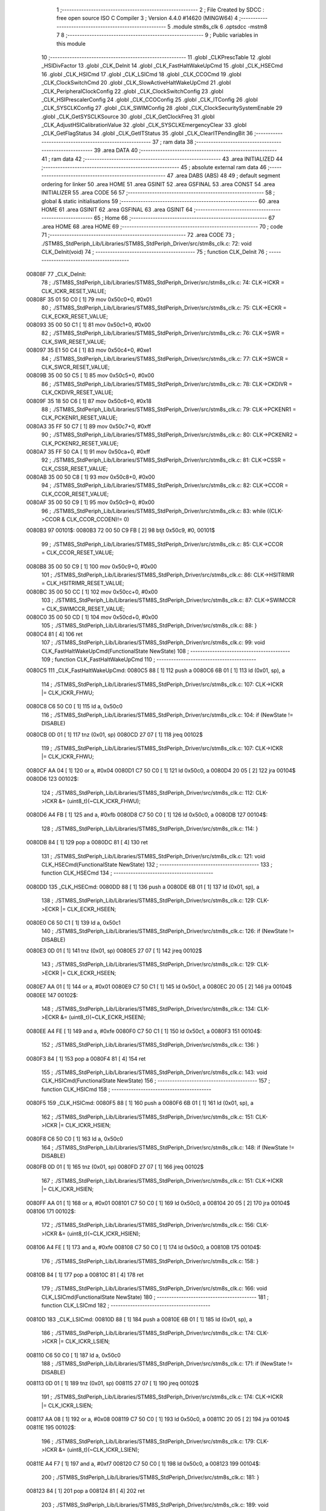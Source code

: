                                       1 ;--------------------------------------------------------
                                      2 ; File Created by SDCC : free open source ISO C Compiler 
                                      3 ; Version 4.4.0 #14620 (MINGW64)
                                      4 ;--------------------------------------------------------
                                      5 	.module stm8s_clk
                                      6 	.optsdcc -mstm8
                                      7 	
                                      8 ;--------------------------------------------------------
                                      9 ; Public variables in this module
                                     10 ;--------------------------------------------------------
                                     11 	.globl _CLKPrescTable
                                     12 	.globl _HSIDivFactor
                                     13 	.globl _CLK_DeInit
                                     14 	.globl _CLK_FastHaltWakeUpCmd
                                     15 	.globl _CLK_HSECmd
                                     16 	.globl _CLK_HSICmd
                                     17 	.globl _CLK_LSICmd
                                     18 	.globl _CLK_CCOCmd
                                     19 	.globl _CLK_ClockSwitchCmd
                                     20 	.globl _CLK_SlowActiveHaltWakeUpCmd
                                     21 	.globl _CLK_PeripheralClockConfig
                                     22 	.globl _CLK_ClockSwitchConfig
                                     23 	.globl _CLK_HSIPrescalerConfig
                                     24 	.globl _CLK_CCOConfig
                                     25 	.globl _CLK_ITConfig
                                     26 	.globl _CLK_SYSCLKConfig
                                     27 	.globl _CLK_SWIMConfig
                                     28 	.globl _CLK_ClockSecuritySystemEnable
                                     29 	.globl _CLK_GetSYSCLKSource
                                     30 	.globl _CLK_GetClockFreq
                                     31 	.globl _CLK_AdjustHSICalibrationValue
                                     32 	.globl _CLK_SYSCLKEmergencyClear
                                     33 	.globl _CLK_GetFlagStatus
                                     34 	.globl _CLK_GetITStatus
                                     35 	.globl _CLK_ClearITPendingBit
                                     36 ;--------------------------------------------------------
                                     37 ; ram data
                                     38 ;--------------------------------------------------------
                                     39 	.area DATA
                                     40 ;--------------------------------------------------------
                                     41 ; ram data
                                     42 ;--------------------------------------------------------
                                     43 	.area INITIALIZED
                                     44 ;--------------------------------------------------------
                                     45 ; absolute external ram data
                                     46 ;--------------------------------------------------------
                                     47 	.area DABS (ABS)
                                     48 
                                     49 ; default segment ordering for linker
                                     50 	.area HOME
                                     51 	.area GSINIT
                                     52 	.area GSFINAL
                                     53 	.area CONST
                                     54 	.area INITIALIZER
                                     55 	.area CODE
                                     56 
                                     57 ;--------------------------------------------------------
                                     58 ; global & static initialisations
                                     59 ;--------------------------------------------------------
                                     60 	.area HOME
                                     61 	.area GSINIT
                                     62 	.area GSFINAL
                                     63 	.area GSINIT
                                     64 ;--------------------------------------------------------
                                     65 ; Home
                                     66 ;--------------------------------------------------------
                                     67 	.area HOME
                                     68 	.area HOME
                                     69 ;--------------------------------------------------------
                                     70 ; code
                                     71 ;--------------------------------------------------------
                                     72 	.area CODE
                                     73 ;	./STM8S_StdPeriph_Lib/Libraries/STM8S_StdPeriph_Driver/src/stm8s_clk.c: 72: void CLK_DeInit(void)
                                     74 ;	-----------------------------------------
                                     75 ;	 function CLK_DeInit
                                     76 ;	-----------------------------------------
      00808F                         77 _CLK_DeInit:
                                     78 ;	./STM8S_StdPeriph_Lib/Libraries/STM8S_StdPeriph_Driver/src/stm8s_clk.c: 74: CLK->ICKR = CLK_ICKR_RESET_VALUE;
      00808F 35 01 50 C0      [ 1]   79 	mov	0x50c0+0, #0x01
                                     80 ;	./STM8S_StdPeriph_Lib/Libraries/STM8S_StdPeriph_Driver/src/stm8s_clk.c: 75: CLK->ECKR = CLK_ECKR_RESET_VALUE;
      008093 35 00 50 C1      [ 1]   81 	mov	0x50c1+0, #0x00
                                     82 ;	./STM8S_StdPeriph_Lib/Libraries/STM8S_StdPeriph_Driver/src/stm8s_clk.c: 76: CLK->SWR  = CLK_SWR_RESET_VALUE;
      008097 35 E1 50 C4      [ 1]   83 	mov	0x50c4+0, #0xe1
                                     84 ;	./STM8S_StdPeriph_Lib/Libraries/STM8S_StdPeriph_Driver/src/stm8s_clk.c: 77: CLK->SWCR = CLK_SWCR_RESET_VALUE;
      00809B 35 00 50 C5      [ 1]   85 	mov	0x50c5+0, #0x00
                                     86 ;	./STM8S_StdPeriph_Lib/Libraries/STM8S_StdPeriph_Driver/src/stm8s_clk.c: 78: CLK->CKDIVR = CLK_CKDIVR_RESET_VALUE;
      00809F 35 18 50 C6      [ 1]   87 	mov	0x50c6+0, #0x18
                                     88 ;	./STM8S_StdPeriph_Lib/Libraries/STM8S_StdPeriph_Driver/src/stm8s_clk.c: 79: CLK->PCKENR1 = CLK_PCKENR1_RESET_VALUE;
      0080A3 35 FF 50 C7      [ 1]   89 	mov	0x50c7+0, #0xff
                                     90 ;	./STM8S_StdPeriph_Lib/Libraries/STM8S_StdPeriph_Driver/src/stm8s_clk.c: 80: CLK->PCKENR2 = CLK_PCKENR2_RESET_VALUE;
      0080A7 35 FF 50 CA      [ 1]   91 	mov	0x50ca+0, #0xff
                                     92 ;	./STM8S_StdPeriph_Lib/Libraries/STM8S_StdPeriph_Driver/src/stm8s_clk.c: 81: CLK->CSSR = CLK_CSSR_RESET_VALUE;
      0080AB 35 00 50 C8      [ 1]   93 	mov	0x50c8+0, #0x00
                                     94 ;	./STM8S_StdPeriph_Lib/Libraries/STM8S_StdPeriph_Driver/src/stm8s_clk.c: 82: CLK->CCOR = CLK_CCOR_RESET_VALUE;
      0080AF 35 00 50 C9      [ 1]   95 	mov	0x50c9+0, #0x00
                                     96 ;	./STM8S_StdPeriph_Lib/Libraries/STM8S_StdPeriph_Driver/src/stm8s_clk.c: 83: while ((CLK->CCOR & CLK_CCOR_CCOEN)!= 0)
      0080B3                         97 00101$:
      0080B3 72 00 50 C9 FB   [ 2]   98 	btjt	0x50c9, #0, 00101$
                                     99 ;	./STM8S_StdPeriph_Lib/Libraries/STM8S_StdPeriph_Driver/src/stm8s_clk.c: 85: CLK->CCOR = CLK_CCOR_RESET_VALUE;
      0080B8 35 00 50 C9      [ 1]  100 	mov	0x50c9+0, #0x00
                                    101 ;	./STM8S_StdPeriph_Lib/Libraries/STM8S_StdPeriph_Driver/src/stm8s_clk.c: 86: CLK->HSITRIMR = CLK_HSITRIMR_RESET_VALUE;
      0080BC 35 00 50 CC      [ 1]  102 	mov	0x50cc+0, #0x00
                                    103 ;	./STM8S_StdPeriph_Lib/Libraries/STM8S_StdPeriph_Driver/src/stm8s_clk.c: 87: CLK->SWIMCCR = CLK_SWIMCCR_RESET_VALUE;
      0080C0 35 00 50 CD      [ 1]  104 	mov	0x50cd+0, #0x00
                                    105 ;	./STM8S_StdPeriph_Lib/Libraries/STM8S_StdPeriph_Driver/src/stm8s_clk.c: 88: }
      0080C4 81               [ 4]  106 	ret
                                    107 ;	./STM8S_StdPeriph_Lib/Libraries/STM8S_StdPeriph_Driver/src/stm8s_clk.c: 99: void CLK_FastHaltWakeUpCmd(FunctionalState NewState)
                                    108 ;	-----------------------------------------
                                    109 ;	 function CLK_FastHaltWakeUpCmd
                                    110 ;	-----------------------------------------
      0080C5                        111 _CLK_FastHaltWakeUpCmd:
      0080C5 88               [ 1]  112 	push	a
      0080C6 6B 01            [ 1]  113 	ld	(0x01, sp), a
                                    114 ;	./STM8S_StdPeriph_Lib/Libraries/STM8S_StdPeriph_Driver/src/stm8s_clk.c: 107: CLK->ICKR |= CLK_ICKR_FHWU;
      0080C8 C6 50 C0         [ 1]  115 	ld	a, 0x50c0
                                    116 ;	./STM8S_StdPeriph_Lib/Libraries/STM8S_StdPeriph_Driver/src/stm8s_clk.c: 104: if (NewState != DISABLE)
      0080CB 0D 01            [ 1]  117 	tnz	(0x01, sp)
      0080CD 27 07            [ 1]  118 	jreq	00102$
                                    119 ;	./STM8S_StdPeriph_Lib/Libraries/STM8S_StdPeriph_Driver/src/stm8s_clk.c: 107: CLK->ICKR |= CLK_ICKR_FHWU;
      0080CF AA 04            [ 1]  120 	or	a, #0x04
      0080D1 C7 50 C0         [ 1]  121 	ld	0x50c0, a
      0080D4 20 05            [ 2]  122 	jra	00104$
      0080D6                        123 00102$:
                                    124 ;	./STM8S_StdPeriph_Lib/Libraries/STM8S_StdPeriph_Driver/src/stm8s_clk.c: 112: CLK->ICKR &= (uint8_t)(~CLK_ICKR_FHWU);
      0080D6 A4 FB            [ 1]  125 	and	a, #0xfb
      0080D8 C7 50 C0         [ 1]  126 	ld	0x50c0, a
      0080DB                        127 00104$:
                                    128 ;	./STM8S_StdPeriph_Lib/Libraries/STM8S_StdPeriph_Driver/src/stm8s_clk.c: 114: }
      0080DB 84               [ 1]  129 	pop	a
      0080DC 81               [ 4]  130 	ret
                                    131 ;	./STM8S_StdPeriph_Lib/Libraries/STM8S_StdPeriph_Driver/src/stm8s_clk.c: 121: void CLK_HSECmd(FunctionalState NewState)
                                    132 ;	-----------------------------------------
                                    133 ;	 function CLK_HSECmd
                                    134 ;	-----------------------------------------
      0080DD                        135 _CLK_HSECmd:
      0080DD 88               [ 1]  136 	push	a
      0080DE 6B 01            [ 1]  137 	ld	(0x01, sp), a
                                    138 ;	./STM8S_StdPeriph_Lib/Libraries/STM8S_StdPeriph_Driver/src/stm8s_clk.c: 129: CLK->ECKR |= CLK_ECKR_HSEEN;
      0080E0 C6 50 C1         [ 1]  139 	ld	a, 0x50c1
                                    140 ;	./STM8S_StdPeriph_Lib/Libraries/STM8S_StdPeriph_Driver/src/stm8s_clk.c: 126: if (NewState != DISABLE)
      0080E3 0D 01            [ 1]  141 	tnz	(0x01, sp)
      0080E5 27 07            [ 1]  142 	jreq	00102$
                                    143 ;	./STM8S_StdPeriph_Lib/Libraries/STM8S_StdPeriph_Driver/src/stm8s_clk.c: 129: CLK->ECKR |= CLK_ECKR_HSEEN;
      0080E7 AA 01            [ 1]  144 	or	a, #0x01
      0080E9 C7 50 C1         [ 1]  145 	ld	0x50c1, a
      0080EC 20 05            [ 2]  146 	jra	00104$
      0080EE                        147 00102$:
                                    148 ;	./STM8S_StdPeriph_Lib/Libraries/STM8S_StdPeriph_Driver/src/stm8s_clk.c: 134: CLK->ECKR &= (uint8_t)(~CLK_ECKR_HSEEN);
      0080EE A4 FE            [ 1]  149 	and	a, #0xfe
      0080F0 C7 50 C1         [ 1]  150 	ld	0x50c1, a
      0080F3                        151 00104$:
                                    152 ;	./STM8S_StdPeriph_Lib/Libraries/STM8S_StdPeriph_Driver/src/stm8s_clk.c: 136: }
      0080F3 84               [ 1]  153 	pop	a
      0080F4 81               [ 4]  154 	ret
                                    155 ;	./STM8S_StdPeriph_Lib/Libraries/STM8S_StdPeriph_Driver/src/stm8s_clk.c: 143: void CLK_HSICmd(FunctionalState NewState)
                                    156 ;	-----------------------------------------
                                    157 ;	 function CLK_HSICmd
                                    158 ;	-----------------------------------------
      0080F5                        159 _CLK_HSICmd:
      0080F5 88               [ 1]  160 	push	a
      0080F6 6B 01            [ 1]  161 	ld	(0x01, sp), a
                                    162 ;	./STM8S_StdPeriph_Lib/Libraries/STM8S_StdPeriph_Driver/src/stm8s_clk.c: 151: CLK->ICKR |= CLK_ICKR_HSIEN;
      0080F8 C6 50 C0         [ 1]  163 	ld	a, 0x50c0
                                    164 ;	./STM8S_StdPeriph_Lib/Libraries/STM8S_StdPeriph_Driver/src/stm8s_clk.c: 148: if (NewState != DISABLE)
      0080FB 0D 01            [ 1]  165 	tnz	(0x01, sp)
      0080FD 27 07            [ 1]  166 	jreq	00102$
                                    167 ;	./STM8S_StdPeriph_Lib/Libraries/STM8S_StdPeriph_Driver/src/stm8s_clk.c: 151: CLK->ICKR |= CLK_ICKR_HSIEN;
      0080FF AA 01            [ 1]  168 	or	a, #0x01
      008101 C7 50 C0         [ 1]  169 	ld	0x50c0, a
      008104 20 05            [ 2]  170 	jra	00104$
      008106                        171 00102$:
                                    172 ;	./STM8S_StdPeriph_Lib/Libraries/STM8S_StdPeriph_Driver/src/stm8s_clk.c: 156: CLK->ICKR &= (uint8_t)(~CLK_ICKR_HSIEN);
      008106 A4 FE            [ 1]  173 	and	a, #0xfe
      008108 C7 50 C0         [ 1]  174 	ld	0x50c0, a
      00810B                        175 00104$:
                                    176 ;	./STM8S_StdPeriph_Lib/Libraries/STM8S_StdPeriph_Driver/src/stm8s_clk.c: 158: }
      00810B 84               [ 1]  177 	pop	a
      00810C 81               [ 4]  178 	ret
                                    179 ;	./STM8S_StdPeriph_Lib/Libraries/STM8S_StdPeriph_Driver/src/stm8s_clk.c: 166: void CLK_LSICmd(FunctionalState NewState)
                                    180 ;	-----------------------------------------
                                    181 ;	 function CLK_LSICmd
                                    182 ;	-----------------------------------------
      00810D                        183 _CLK_LSICmd:
      00810D 88               [ 1]  184 	push	a
      00810E 6B 01            [ 1]  185 	ld	(0x01, sp), a
                                    186 ;	./STM8S_StdPeriph_Lib/Libraries/STM8S_StdPeriph_Driver/src/stm8s_clk.c: 174: CLK->ICKR |= CLK_ICKR_LSIEN;
      008110 C6 50 C0         [ 1]  187 	ld	a, 0x50c0
                                    188 ;	./STM8S_StdPeriph_Lib/Libraries/STM8S_StdPeriph_Driver/src/stm8s_clk.c: 171: if (NewState != DISABLE)
      008113 0D 01            [ 1]  189 	tnz	(0x01, sp)
      008115 27 07            [ 1]  190 	jreq	00102$
                                    191 ;	./STM8S_StdPeriph_Lib/Libraries/STM8S_StdPeriph_Driver/src/stm8s_clk.c: 174: CLK->ICKR |= CLK_ICKR_LSIEN;
      008117 AA 08            [ 1]  192 	or	a, #0x08
      008119 C7 50 C0         [ 1]  193 	ld	0x50c0, a
      00811C 20 05            [ 2]  194 	jra	00104$
      00811E                        195 00102$:
                                    196 ;	./STM8S_StdPeriph_Lib/Libraries/STM8S_StdPeriph_Driver/src/stm8s_clk.c: 179: CLK->ICKR &= (uint8_t)(~CLK_ICKR_LSIEN);
      00811E A4 F7            [ 1]  197 	and	a, #0xf7
      008120 C7 50 C0         [ 1]  198 	ld	0x50c0, a
      008123                        199 00104$:
                                    200 ;	./STM8S_StdPeriph_Lib/Libraries/STM8S_StdPeriph_Driver/src/stm8s_clk.c: 181: }
      008123 84               [ 1]  201 	pop	a
      008124 81               [ 4]  202 	ret
                                    203 ;	./STM8S_StdPeriph_Lib/Libraries/STM8S_StdPeriph_Driver/src/stm8s_clk.c: 189: void CLK_CCOCmd(FunctionalState NewState)
                                    204 ;	-----------------------------------------
                                    205 ;	 function CLK_CCOCmd
                                    206 ;	-----------------------------------------
      008125                        207 _CLK_CCOCmd:
      008125 88               [ 1]  208 	push	a
      008126 6B 01            [ 1]  209 	ld	(0x01, sp), a
                                    210 ;	./STM8S_StdPeriph_Lib/Libraries/STM8S_StdPeriph_Driver/src/stm8s_clk.c: 197: CLK->CCOR |= CLK_CCOR_CCOEN;
      008128 C6 50 C9         [ 1]  211 	ld	a, 0x50c9
                                    212 ;	./STM8S_StdPeriph_Lib/Libraries/STM8S_StdPeriph_Driver/src/stm8s_clk.c: 194: if (NewState != DISABLE)
      00812B 0D 01            [ 1]  213 	tnz	(0x01, sp)
      00812D 27 07            [ 1]  214 	jreq	00102$
                                    215 ;	./STM8S_StdPeriph_Lib/Libraries/STM8S_StdPeriph_Driver/src/stm8s_clk.c: 197: CLK->CCOR |= CLK_CCOR_CCOEN;
      00812F AA 01            [ 1]  216 	or	a, #0x01
      008131 C7 50 C9         [ 1]  217 	ld	0x50c9, a
      008134 20 05            [ 2]  218 	jra	00104$
      008136                        219 00102$:
                                    220 ;	./STM8S_StdPeriph_Lib/Libraries/STM8S_StdPeriph_Driver/src/stm8s_clk.c: 202: CLK->CCOR &= (uint8_t)(~CLK_CCOR_CCOEN);
      008136 A4 FE            [ 1]  221 	and	a, #0xfe
      008138 C7 50 C9         [ 1]  222 	ld	0x50c9, a
      00813B                        223 00104$:
                                    224 ;	./STM8S_StdPeriph_Lib/Libraries/STM8S_StdPeriph_Driver/src/stm8s_clk.c: 204: }
      00813B 84               [ 1]  225 	pop	a
      00813C 81               [ 4]  226 	ret
                                    227 ;	./STM8S_StdPeriph_Lib/Libraries/STM8S_StdPeriph_Driver/src/stm8s_clk.c: 213: void CLK_ClockSwitchCmd(FunctionalState NewState)
                                    228 ;	-----------------------------------------
                                    229 ;	 function CLK_ClockSwitchCmd
                                    230 ;	-----------------------------------------
      00813D                        231 _CLK_ClockSwitchCmd:
      00813D 88               [ 1]  232 	push	a
      00813E 6B 01            [ 1]  233 	ld	(0x01, sp), a
                                    234 ;	./STM8S_StdPeriph_Lib/Libraries/STM8S_StdPeriph_Driver/src/stm8s_clk.c: 221: CLK->SWCR |= CLK_SWCR_SWEN;
      008140 C6 50 C5         [ 1]  235 	ld	a, 0x50c5
                                    236 ;	./STM8S_StdPeriph_Lib/Libraries/STM8S_StdPeriph_Driver/src/stm8s_clk.c: 218: if (NewState != DISABLE )
      008143 0D 01            [ 1]  237 	tnz	(0x01, sp)
      008145 27 07            [ 1]  238 	jreq	00102$
                                    239 ;	./STM8S_StdPeriph_Lib/Libraries/STM8S_StdPeriph_Driver/src/stm8s_clk.c: 221: CLK->SWCR |= CLK_SWCR_SWEN;
      008147 AA 02            [ 1]  240 	or	a, #0x02
      008149 C7 50 C5         [ 1]  241 	ld	0x50c5, a
      00814C 20 05            [ 2]  242 	jra	00104$
      00814E                        243 00102$:
                                    244 ;	./STM8S_StdPeriph_Lib/Libraries/STM8S_StdPeriph_Driver/src/stm8s_clk.c: 226: CLK->SWCR &= (uint8_t)(~CLK_SWCR_SWEN);
      00814E A4 FD            [ 1]  245 	and	a, #0xfd
      008150 C7 50 C5         [ 1]  246 	ld	0x50c5, a
      008153                        247 00104$:
                                    248 ;	./STM8S_StdPeriph_Lib/Libraries/STM8S_StdPeriph_Driver/src/stm8s_clk.c: 228: }
      008153 84               [ 1]  249 	pop	a
      008154 81               [ 4]  250 	ret
                                    251 ;	./STM8S_StdPeriph_Lib/Libraries/STM8S_StdPeriph_Driver/src/stm8s_clk.c: 238: void CLK_SlowActiveHaltWakeUpCmd(FunctionalState NewState)
                                    252 ;	-----------------------------------------
                                    253 ;	 function CLK_SlowActiveHaltWakeUpCmd
                                    254 ;	-----------------------------------------
      008155                        255 _CLK_SlowActiveHaltWakeUpCmd:
      008155 88               [ 1]  256 	push	a
      008156 6B 01            [ 1]  257 	ld	(0x01, sp), a
                                    258 ;	./STM8S_StdPeriph_Lib/Libraries/STM8S_StdPeriph_Driver/src/stm8s_clk.c: 246: CLK->ICKR |= CLK_ICKR_SWUAH;
      008158 C6 50 C0         [ 1]  259 	ld	a, 0x50c0
                                    260 ;	./STM8S_StdPeriph_Lib/Libraries/STM8S_StdPeriph_Driver/src/stm8s_clk.c: 243: if (NewState != DISABLE)
      00815B 0D 01            [ 1]  261 	tnz	(0x01, sp)
      00815D 27 07            [ 1]  262 	jreq	00102$
                                    263 ;	./STM8S_StdPeriph_Lib/Libraries/STM8S_StdPeriph_Driver/src/stm8s_clk.c: 246: CLK->ICKR |= CLK_ICKR_SWUAH;
      00815F AA 20            [ 1]  264 	or	a, #0x20
      008161 C7 50 C0         [ 1]  265 	ld	0x50c0, a
      008164 20 05            [ 2]  266 	jra	00104$
      008166                        267 00102$:
                                    268 ;	./STM8S_StdPeriph_Lib/Libraries/STM8S_StdPeriph_Driver/src/stm8s_clk.c: 251: CLK->ICKR &= (uint8_t)(~CLK_ICKR_SWUAH);
      008166 A4 DF            [ 1]  269 	and	a, #0xdf
      008168 C7 50 C0         [ 1]  270 	ld	0x50c0, a
      00816B                        271 00104$:
                                    272 ;	./STM8S_StdPeriph_Lib/Libraries/STM8S_StdPeriph_Driver/src/stm8s_clk.c: 253: }
      00816B 84               [ 1]  273 	pop	a
      00816C 81               [ 4]  274 	ret
                                    275 ;	./STM8S_StdPeriph_Lib/Libraries/STM8S_StdPeriph_Driver/src/stm8s_clk.c: 263: void CLK_PeripheralClockConfig(CLK_Peripheral_TypeDef CLK_Peripheral, FunctionalState NewState)
                                    276 ;	-----------------------------------------
                                    277 ;	 function CLK_PeripheralClockConfig
                                    278 ;	-----------------------------------------
      00816D                        279 _CLK_PeripheralClockConfig:
      00816D 89               [ 2]  280 	pushw	x
                                    281 ;	./STM8S_StdPeriph_Lib/Libraries/STM8S_StdPeriph_Driver/src/stm8s_clk.c: 274: CLK->PCKENR1 |= (uint8_t)((uint8_t)1 << ((uint8_t)CLK_Peripheral & (uint8_t)0x0F));
      00816E 97               [ 1]  282 	ld	xl, a
      00816F A4 0F            [ 1]  283 	and	a, #0x0f
      008171 88               [ 1]  284 	push	a
      008172 A6 01            [ 1]  285 	ld	a, #0x01
      008174 6B 02            [ 1]  286 	ld	(0x02, sp), a
      008176 84               [ 1]  287 	pop	a
      008177 4D               [ 1]  288 	tnz	a
      008178 27 05            [ 1]  289 	jreq	00134$
      00817A                        290 00133$:
      00817A 08 01            [ 1]  291 	sll	(0x01, sp)
      00817C 4A               [ 1]  292 	dec	a
      00817D 26 FB            [ 1]  293 	jrne	00133$
      00817F                        294 00134$:
                                    295 ;	./STM8S_StdPeriph_Lib/Libraries/STM8S_StdPeriph_Driver/src/stm8s_clk.c: 279: CLK->PCKENR1 &= (uint8_t)(~(uint8_t)(((uint8_t)1 << ((uint8_t)CLK_Peripheral & (uint8_t)0x0F))));
      00817F 7B 01            [ 1]  296 	ld	a, (0x01, sp)
      008181 43               [ 1]  297 	cpl	a
      008182 6B 02            [ 1]  298 	ld	(0x02, sp), a
                                    299 ;	./STM8S_StdPeriph_Lib/Libraries/STM8S_StdPeriph_Driver/src/stm8s_clk.c: 269: if (((uint8_t)CLK_Peripheral & (uint8_t)0x10) == 0x00)
      008184 9F               [ 1]  300 	ld	a, xl
      008185 A5 10            [ 1]  301 	bcp	a, #0x10
      008187 26 15            [ 1]  302 	jrne	00108$
                                    303 ;	./STM8S_StdPeriph_Lib/Libraries/STM8S_StdPeriph_Driver/src/stm8s_clk.c: 274: CLK->PCKENR1 |= (uint8_t)((uint8_t)1 << ((uint8_t)CLK_Peripheral & (uint8_t)0x0F));
      008189 C6 50 C7         [ 1]  304 	ld	a, 0x50c7
                                    305 ;	./STM8S_StdPeriph_Lib/Libraries/STM8S_StdPeriph_Driver/src/stm8s_clk.c: 271: if (NewState != DISABLE)
      00818C 0D 05            [ 1]  306 	tnz	(0x05, sp)
      00818E 27 07            [ 1]  307 	jreq	00102$
                                    308 ;	./STM8S_StdPeriph_Lib/Libraries/STM8S_StdPeriph_Driver/src/stm8s_clk.c: 274: CLK->PCKENR1 |= (uint8_t)((uint8_t)1 << ((uint8_t)CLK_Peripheral & (uint8_t)0x0F));
      008190 1A 01            [ 1]  309 	or	a, (0x01, sp)
      008192 C7 50 C7         [ 1]  310 	ld	0x50c7, a
      008195 20 1A            [ 2]  311 	jra	00110$
      008197                        312 00102$:
                                    313 ;	./STM8S_StdPeriph_Lib/Libraries/STM8S_StdPeriph_Driver/src/stm8s_clk.c: 279: CLK->PCKENR1 &= (uint8_t)(~(uint8_t)(((uint8_t)1 << ((uint8_t)CLK_Peripheral & (uint8_t)0x0F))));
      008197 14 02            [ 1]  314 	and	a, (0x02, sp)
      008199 C7 50 C7         [ 1]  315 	ld	0x50c7, a
      00819C 20 13            [ 2]  316 	jra	00110$
      00819E                        317 00108$:
                                    318 ;	./STM8S_StdPeriph_Lib/Libraries/STM8S_StdPeriph_Driver/src/stm8s_clk.c: 287: CLK->PCKENR2 |= (uint8_t)((uint8_t)1 << ((uint8_t)CLK_Peripheral & (uint8_t)0x0F));
      00819E C6 50 CA         [ 1]  319 	ld	a, 0x50ca
                                    320 ;	./STM8S_StdPeriph_Lib/Libraries/STM8S_StdPeriph_Driver/src/stm8s_clk.c: 284: if (NewState != DISABLE)
      0081A1 0D 05            [ 1]  321 	tnz	(0x05, sp)
      0081A3 27 07            [ 1]  322 	jreq	00105$
                                    323 ;	./STM8S_StdPeriph_Lib/Libraries/STM8S_StdPeriph_Driver/src/stm8s_clk.c: 287: CLK->PCKENR2 |= (uint8_t)((uint8_t)1 << ((uint8_t)CLK_Peripheral & (uint8_t)0x0F));
      0081A5 1A 01            [ 1]  324 	or	a, (0x01, sp)
      0081A7 C7 50 CA         [ 1]  325 	ld	0x50ca, a
      0081AA 20 05            [ 2]  326 	jra	00110$
      0081AC                        327 00105$:
                                    328 ;	./STM8S_StdPeriph_Lib/Libraries/STM8S_StdPeriph_Driver/src/stm8s_clk.c: 292: CLK->PCKENR2 &= (uint8_t)(~(uint8_t)(((uint8_t)1 << ((uint8_t)CLK_Peripheral & (uint8_t)0x0F))));
      0081AC 14 02            [ 1]  329 	and	a, (0x02, sp)
      0081AE C7 50 CA         [ 1]  330 	ld	0x50ca, a
      0081B1                        331 00110$:
                                    332 ;	./STM8S_StdPeriph_Lib/Libraries/STM8S_StdPeriph_Driver/src/stm8s_clk.c: 295: }
      0081B1 85               [ 2]  333 	popw	x
      0081B2 85               [ 2]  334 	popw	x
      0081B3 84               [ 1]  335 	pop	a
      0081B4 FC               [ 2]  336 	jp	(x)
                                    337 ;	./STM8S_StdPeriph_Lib/Libraries/STM8S_StdPeriph_Driver/src/stm8s_clk.c: 309: ErrorStatus CLK_ClockSwitchConfig(CLK_SwitchMode_TypeDef CLK_SwitchMode, CLK_Source_TypeDef CLK_NewClock, FunctionalState ITState, CLK_CurrentClockState_TypeDef CLK_CurrentClockState)
                                    338 ;	-----------------------------------------
                                    339 ;	 function CLK_ClockSwitchConfig
                                    340 ;	-----------------------------------------
      0081B5                        341 _CLK_ClockSwitchConfig:
      0081B5 88               [ 1]  342 	push	a
      0081B6 6B 01            [ 1]  343 	ld	(0x01, sp), a
                                    344 ;	./STM8S_StdPeriph_Lib/Libraries/STM8S_StdPeriph_Driver/src/stm8s_clk.c: 322: clock_master = (CLK_Source_TypeDef)CLK->CMSR;
      0081B8 C6 50 C3         [ 1]  345 	ld	a, 0x50c3
      0081BB 90 97            [ 1]  346 	ld	yl, a
                                    347 ;	./STM8S_StdPeriph_Lib/Libraries/STM8S_StdPeriph_Driver/src/stm8s_clk.c: 328: CLK->SWCR |= CLK_SWCR_SWEN;
      0081BD C6 50 C5         [ 1]  348 	ld	a, 0x50c5
                                    349 ;	./STM8S_StdPeriph_Lib/Libraries/STM8S_StdPeriph_Driver/src/stm8s_clk.c: 325: if (CLK_SwitchMode == CLK_SWITCHMODE_AUTO)
      0081C0 0D 01            [ 1]  350 	tnz	(0x01, sp)
      0081C2 27 36            [ 1]  351 	jreq	00122$
                                    352 ;	./STM8S_StdPeriph_Lib/Libraries/STM8S_StdPeriph_Driver/src/stm8s_clk.c: 328: CLK->SWCR |= CLK_SWCR_SWEN;
      0081C4 AA 02            [ 1]  353 	or	a, #0x02
      0081C6 C7 50 C5         [ 1]  354 	ld	0x50c5, a
      0081C9 C6 50 C5         [ 1]  355 	ld	a, 0x50c5
                                    356 ;	./STM8S_StdPeriph_Lib/Libraries/STM8S_StdPeriph_Driver/src/stm8s_clk.c: 331: if (ITState != DISABLE)
      0081CC 0D 05            [ 1]  357 	tnz	(0x05, sp)
      0081CE 27 07            [ 1]  358 	jreq	00102$
                                    359 ;	./STM8S_StdPeriph_Lib/Libraries/STM8S_StdPeriph_Driver/src/stm8s_clk.c: 333: CLK->SWCR |= CLK_SWCR_SWIEN;
      0081D0 AA 04            [ 1]  360 	or	a, #0x04
      0081D2 C7 50 C5         [ 1]  361 	ld	0x50c5, a
      0081D5 20 05            [ 2]  362 	jra	00103$
      0081D7                        363 00102$:
                                    364 ;	./STM8S_StdPeriph_Lib/Libraries/STM8S_StdPeriph_Driver/src/stm8s_clk.c: 337: CLK->SWCR &= (uint8_t)(~CLK_SWCR_SWIEN);
      0081D7 A4 FB            [ 1]  365 	and	a, #0xfb
      0081D9 C7 50 C5         [ 1]  366 	ld	0x50c5, a
      0081DC                        367 00103$:
                                    368 ;	./STM8S_StdPeriph_Lib/Libraries/STM8S_StdPeriph_Driver/src/stm8s_clk.c: 341: CLK->SWR = (uint8_t)CLK_NewClock;
      0081DC AE 50 C4         [ 2]  369 	ldw	x, #0x50c4
      0081DF 7B 04            [ 1]  370 	ld	a, (0x04, sp)
      0081E1 F7               [ 1]  371 	ld	(x), a
                                    372 ;	./STM8S_StdPeriph_Lib/Libraries/STM8S_StdPeriph_Driver/src/stm8s_clk.c: 344: while((((CLK->SWCR & CLK_SWCR_SWBSY) != 0 )&& (DownCounter != 0)))
      0081E2 5F               [ 1]  373 	clrw	x
      0081E3 5A               [ 2]  374 	decw	x
      0081E4                        375 00105$:
      0081E4 72 01 50 C5 06   [ 2]  376 	btjf	0x50c5, #0, 00157$
      0081E9 5D               [ 2]  377 	tnzw	x
      0081EA 27 03            [ 1]  378 	jreq	00157$
                                    379 ;	./STM8S_StdPeriph_Lib/Libraries/STM8S_StdPeriph_Driver/src/stm8s_clk.c: 346: DownCounter--;
      0081EC 5A               [ 2]  380 	decw	x
      0081ED 20 F5            [ 2]  381 	jra	00105$
      0081EF                        382 00157$:
                                    383 ;	./STM8S_StdPeriph_Lib/Libraries/STM8S_StdPeriph_Driver/src/stm8s_clk.c: 349: if(DownCounter != 0)
      0081EF 5D               [ 2]  384 	tnzw	x
      0081F0 27 05            [ 1]  385 	jreq	00109$
                                    386 ;	./STM8S_StdPeriph_Lib/Libraries/STM8S_StdPeriph_Driver/src/stm8s_clk.c: 351: Swif = SUCCESS;
      0081F2 A6 01            [ 1]  387 	ld	a, #0x01
      0081F4 97               [ 1]  388 	ld	xl, a
      0081F5 20 32            [ 2]  389 	jra	00123$
      0081F7                        390 00109$:
                                    391 ;	./STM8S_StdPeriph_Lib/Libraries/STM8S_StdPeriph_Driver/src/stm8s_clk.c: 355: Swif = ERROR;
      0081F7 5F               [ 1]  392 	clrw	x
      0081F8 20 2F            [ 2]  393 	jra	00123$
      0081FA                        394 00122$:
                                    395 ;	./STM8S_StdPeriph_Lib/Libraries/STM8S_StdPeriph_Driver/src/stm8s_clk.c: 361: if (ITState != DISABLE)
      0081FA 0D 05            [ 1]  396 	tnz	(0x05, sp)
      0081FC 27 07            [ 1]  397 	jreq	00112$
                                    398 ;	./STM8S_StdPeriph_Lib/Libraries/STM8S_StdPeriph_Driver/src/stm8s_clk.c: 363: CLK->SWCR |= CLK_SWCR_SWIEN;
      0081FE AA 04            [ 1]  399 	or	a, #0x04
      008200 C7 50 C5         [ 1]  400 	ld	0x50c5, a
      008203 20 05            [ 2]  401 	jra	00113$
      008205                        402 00112$:
                                    403 ;	./STM8S_StdPeriph_Lib/Libraries/STM8S_StdPeriph_Driver/src/stm8s_clk.c: 367: CLK->SWCR &= (uint8_t)(~CLK_SWCR_SWIEN);
      008205 A4 FB            [ 1]  404 	and	a, #0xfb
      008207 C7 50 C5         [ 1]  405 	ld	0x50c5, a
      00820A                        406 00113$:
                                    407 ;	./STM8S_StdPeriph_Lib/Libraries/STM8S_StdPeriph_Driver/src/stm8s_clk.c: 371: CLK->SWR = (uint8_t)CLK_NewClock;
      00820A AE 50 C4         [ 2]  408 	ldw	x, #0x50c4
      00820D 7B 04            [ 1]  409 	ld	a, (0x04, sp)
      00820F F7               [ 1]  410 	ld	(x), a
                                    411 ;	./STM8S_StdPeriph_Lib/Libraries/STM8S_StdPeriph_Driver/src/stm8s_clk.c: 374: while((((CLK->SWCR & CLK_SWCR_SWIF) != 0 ) && (DownCounter != 0)))
      008210 5F               [ 1]  412 	clrw	x
      008211 5A               [ 2]  413 	decw	x
      008212                        414 00115$:
      008212 72 07 50 C5 06   [ 2]  415 	btjf	0x50c5, #3, 00158$
      008217 5D               [ 2]  416 	tnzw	x
      008218 27 03            [ 1]  417 	jreq	00158$
                                    418 ;	./STM8S_StdPeriph_Lib/Libraries/STM8S_StdPeriph_Driver/src/stm8s_clk.c: 376: DownCounter--;
      00821A 5A               [ 2]  419 	decw	x
      00821B 20 F5            [ 2]  420 	jra	00115$
      00821D                        421 00158$:
                                    422 ;	./STM8S_StdPeriph_Lib/Libraries/STM8S_StdPeriph_Driver/src/stm8s_clk.c: 379: if(DownCounter != 0)
      00821D 5D               [ 2]  423 	tnzw	x
      00821E 27 08            [ 1]  424 	jreq	00119$
                                    425 ;	./STM8S_StdPeriph_Lib/Libraries/STM8S_StdPeriph_Driver/src/stm8s_clk.c: 382: CLK->SWCR |= CLK_SWCR_SWEN;
      008220 72 12 50 C5      [ 1]  426 	bset	0x50c5, #1
                                    427 ;	./STM8S_StdPeriph_Lib/Libraries/STM8S_StdPeriph_Driver/src/stm8s_clk.c: 383: Swif = SUCCESS;
      008224 A6 01            [ 1]  428 	ld	a, #0x01
      008226 97               [ 1]  429 	ld	xl, a
                                    430 ;	./STM8S_StdPeriph_Lib/Libraries/STM8S_StdPeriph_Driver/src/stm8s_clk.c: 387: Swif = ERROR;
      008227 21                     431 	.byte 0x21
      008228                        432 00119$:
      008228 5F               [ 1]  433 	clrw	x
      008229                        434 00123$:
                                    435 ;	./STM8S_StdPeriph_Lib/Libraries/STM8S_StdPeriph_Driver/src/stm8s_clk.c: 390: if(Swif != ERROR)
      008229 9F               [ 1]  436 	ld	a, xl
      00822A 4D               [ 1]  437 	tnz	a
      00822B 27 2E            [ 1]  438 	jreq	00136$
                                    439 ;	./STM8S_StdPeriph_Lib/Libraries/STM8S_StdPeriph_Driver/src/stm8s_clk.c: 393: if((CLK_CurrentClockState == CLK_CURRENTCLOCKSTATE_DISABLE) && ( clock_master == CLK_SOURCE_HSI))
      00822D 0D 06            [ 1]  440 	tnz	(0x06, sp)
      00822F 26 0C            [ 1]  441 	jrne	00132$
      008231 90 9F            [ 1]  442 	ld	a, yl
      008233 A1 E1            [ 1]  443 	cp	a, #0xe1
      008235 26 06            [ 1]  444 	jrne	00132$
                                    445 ;	./STM8S_StdPeriph_Lib/Libraries/STM8S_StdPeriph_Driver/src/stm8s_clk.c: 395: CLK->ICKR &= (uint8_t)(~CLK_ICKR_HSIEN);
      008237 72 11 50 C0      [ 1]  446 	bres	0x50c0, #0
      00823B 20 1E            [ 2]  447 	jra	00136$
      00823D                        448 00132$:
                                    449 ;	./STM8S_StdPeriph_Lib/Libraries/STM8S_StdPeriph_Driver/src/stm8s_clk.c: 397: else if((CLK_CurrentClockState == CLK_CURRENTCLOCKSTATE_DISABLE) && ( clock_master == CLK_SOURCE_LSI))
      00823D 0D 06            [ 1]  450 	tnz	(0x06, sp)
      00823F 26 0C            [ 1]  451 	jrne	00128$
      008241 90 9F            [ 1]  452 	ld	a, yl
      008243 A1 D2            [ 1]  453 	cp	a, #0xd2
      008245 26 06            [ 1]  454 	jrne	00128$
                                    455 ;	./STM8S_StdPeriph_Lib/Libraries/STM8S_StdPeriph_Driver/src/stm8s_clk.c: 399: CLK->ICKR &= (uint8_t)(~CLK_ICKR_LSIEN);
      008247 72 17 50 C0      [ 1]  456 	bres	0x50c0, #3
      00824B 20 0E            [ 2]  457 	jra	00136$
      00824D                        458 00128$:
                                    459 ;	./STM8S_StdPeriph_Lib/Libraries/STM8S_StdPeriph_Driver/src/stm8s_clk.c: 401: else if ((CLK_CurrentClockState == CLK_CURRENTCLOCKSTATE_DISABLE) && ( clock_master == CLK_SOURCE_HSE))
      00824D 0D 06            [ 1]  460 	tnz	(0x06, sp)
      00824F 26 0A            [ 1]  461 	jrne	00136$
      008251 90 9F            [ 1]  462 	ld	a, yl
      008253 A1 B4            [ 1]  463 	cp	a, #0xb4
      008255 26 04            [ 1]  464 	jrne	00136$
                                    465 ;	./STM8S_StdPeriph_Lib/Libraries/STM8S_StdPeriph_Driver/src/stm8s_clk.c: 403: CLK->ECKR &= (uint8_t)(~CLK_ECKR_HSEEN);
      008257 72 11 50 C1      [ 1]  466 	bres	0x50c1, #0
      00825B                        467 00136$:
                                    468 ;	./STM8S_StdPeriph_Lib/Libraries/STM8S_StdPeriph_Driver/src/stm8s_clk.c: 406: return(Swif);
      00825B 9F               [ 1]  469 	ld	a, xl
                                    470 ;	./STM8S_StdPeriph_Lib/Libraries/STM8S_StdPeriph_Driver/src/stm8s_clk.c: 407: }
      00825C 1E 02            [ 2]  471 	ldw	x, (2, sp)
      00825E 5B 06            [ 2]  472 	addw	sp, #6
      008260 FC               [ 2]  473 	jp	(x)
                                    474 ;	./STM8S_StdPeriph_Lib/Libraries/STM8S_StdPeriph_Driver/src/stm8s_clk.c: 415: void CLK_HSIPrescalerConfig(CLK_Prescaler_TypeDef HSIPrescaler)
                                    475 ;	-----------------------------------------
                                    476 ;	 function CLK_HSIPrescalerConfig
                                    477 ;	-----------------------------------------
      008261                        478 _CLK_HSIPrescalerConfig:
      008261 88               [ 1]  479 	push	a
      008262 6B 01            [ 1]  480 	ld	(0x01, sp), a
                                    481 ;	./STM8S_StdPeriph_Lib/Libraries/STM8S_StdPeriph_Driver/src/stm8s_clk.c: 421: CLK->CKDIVR &= (uint8_t)(~CLK_CKDIVR_HSIDIV);
      008264 C6 50 C6         [ 1]  482 	ld	a, 0x50c6
      008267 A4 E7            [ 1]  483 	and	a, #0xe7
      008269 C7 50 C6         [ 1]  484 	ld	0x50c6, a
                                    485 ;	./STM8S_StdPeriph_Lib/Libraries/STM8S_StdPeriph_Driver/src/stm8s_clk.c: 424: CLK->CKDIVR |= (uint8_t)HSIPrescaler;
      00826C C6 50 C6         [ 1]  486 	ld	a, 0x50c6
      00826F 1A 01            [ 1]  487 	or	a, (0x01, sp)
      008271 C7 50 C6         [ 1]  488 	ld	0x50c6, a
                                    489 ;	./STM8S_StdPeriph_Lib/Libraries/STM8S_StdPeriph_Driver/src/stm8s_clk.c: 425: }
      008274 84               [ 1]  490 	pop	a
      008275 81               [ 4]  491 	ret
                                    492 ;	./STM8S_StdPeriph_Lib/Libraries/STM8S_StdPeriph_Driver/src/stm8s_clk.c: 436: void CLK_CCOConfig(CLK_Output_TypeDef CLK_CCO)
                                    493 ;	-----------------------------------------
                                    494 ;	 function CLK_CCOConfig
                                    495 ;	-----------------------------------------
      008276                        496 _CLK_CCOConfig:
      008276 88               [ 1]  497 	push	a
      008277 6B 01            [ 1]  498 	ld	(0x01, sp), a
                                    499 ;	./STM8S_StdPeriph_Lib/Libraries/STM8S_StdPeriph_Driver/src/stm8s_clk.c: 442: CLK->CCOR &= (uint8_t)(~CLK_CCOR_CCOSEL);
      008279 C6 50 C9         [ 1]  500 	ld	a, 0x50c9
      00827C A4 E1            [ 1]  501 	and	a, #0xe1
      00827E C7 50 C9         [ 1]  502 	ld	0x50c9, a
                                    503 ;	./STM8S_StdPeriph_Lib/Libraries/STM8S_StdPeriph_Driver/src/stm8s_clk.c: 445: CLK->CCOR |= (uint8_t)CLK_CCO;
      008281 C6 50 C9         [ 1]  504 	ld	a, 0x50c9
      008284 1A 01            [ 1]  505 	or	a, (0x01, sp)
      008286 C7 50 C9         [ 1]  506 	ld	0x50c9, a
                                    507 ;	./STM8S_StdPeriph_Lib/Libraries/STM8S_StdPeriph_Driver/src/stm8s_clk.c: 448: CLK->CCOR |= CLK_CCOR_CCOEN;
      008289 72 10 50 C9      [ 1]  508 	bset	0x50c9, #0
                                    509 ;	./STM8S_StdPeriph_Lib/Libraries/STM8S_StdPeriph_Driver/src/stm8s_clk.c: 449: }
      00828D 84               [ 1]  510 	pop	a
      00828E 81               [ 4]  511 	ret
                                    512 ;	./STM8S_StdPeriph_Lib/Libraries/STM8S_StdPeriph_Driver/src/stm8s_clk.c: 459: void CLK_ITConfig(CLK_IT_TypeDef CLK_IT, FunctionalState NewState)
                                    513 ;	-----------------------------------------
                                    514 ;	 function CLK_ITConfig
                                    515 ;	-----------------------------------------
      00828F                        516 _CLK_ITConfig:
      00828F 88               [ 1]  517 	push	a
                                    518 ;	./STM8S_StdPeriph_Lib/Libraries/STM8S_StdPeriph_Driver/src/stm8s_clk.c: 467: switch (CLK_IT)
      008290 A1 0C            [ 1]  519 	cp	a, #0x0c
      008292 26 07            [ 1]  520 	jrne	00150$
      008294 88               [ 1]  521 	push	a
      008295 A6 01            [ 1]  522 	ld	a, #0x01
      008297 6B 02            [ 1]  523 	ld	(0x02, sp), a
      008299 84               [ 1]  524 	pop	a
      00829A C5                     525 	.byte 0xc5
      00829B                        526 00150$:
      00829B 0F 01            [ 1]  527 	clr	(0x01, sp)
      00829D                        528 00151$:
      00829D A0 1C            [ 1]  529 	sub	a, #0x1c
      00829F 26 02            [ 1]  530 	jrne	00153$
      0082A1 4C               [ 1]  531 	inc	a
      0082A2 21                     532 	.byte 0x21
      0082A3                        533 00153$:
      0082A3 4F               [ 1]  534 	clr	a
      0082A4                        535 00154$:
                                    536 ;	./STM8S_StdPeriph_Lib/Libraries/STM8S_StdPeriph_Driver/src/stm8s_clk.c: 465: if (NewState != DISABLE)
      0082A4 0D 04            [ 1]  537 	tnz	(0x04, sp)
      0082A6 27 1B            [ 1]  538 	jreq	00110$
                                    539 ;	./STM8S_StdPeriph_Lib/Libraries/STM8S_StdPeriph_Driver/src/stm8s_clk.c: 467: switch (CLK_IT)
      0082A8 0D 01            [ 1]  540 	tnz	(0x01, sp)
      0082AA 26 0D            [ 1]  541 	jrne	00102$
      0082AC 4D               [ 1]  542 	tnz	a
      0082AD 27 2D            [ 1]  543 	jreq	00112$
                                    544 ;	./STM8S_StdPeriph_Lib/Libraries/STM8S_StdPeriph_Driver/src/stm8s_clk.c: 470: CLK->SWCR |= CLK_SWCR_SWIEN;
      0082AF C6 50 C5         [ 1]  545 	ld	a, 0x50c5
      0082B2 AA 04            [ 1]  546 	or	a, #0x04
      0082B4 C7 50 C5         [ 1]  547 	ld	0x50c5, a
                                    548 ;	./STM8S_StdPeriph_Lib/Libraries/STM8S_StdPeriph_Driver/src/stm8s_clk.c: 471: break;
      0082B7 20 23            [ 2]  549 	jra	00112$
                                    550 ;	./STM8S_StdPeriph_Lib/Libraries/STM8S_StdPeriph_Driver/src/stm8s_clk.c: 472: case CLK_IT_CSSD: /* Enable the clock security system detection interrupt */
      0082B9                        551 00102$:
                                    552 ;	./STM8S_StdPeriph_Lib/Libraries/STM8S_StdPeriph_Driver/src/stm8s_clk.c: 473: CLK->CSSR |= CLK_CSSR_CSSDIE;
      0082B9 C6 50 C8         [ 1]  553 	ld	a, 0x50c8
      0082BC AA 04            [ 1]  554 	or	a, #0x04
      0082BE C7 50 C8         [ 1]  555 	ld	0x50c8, a
                                    556 ;	./STM8S_StdPeriph_Lib/Libraries/STM8S_StdPeriph_Driver/src/stm8s_clk.c: 474: break;
      0082C1 20 19            [ 2]  557 	jra	00112$
                                    558 ;	./STM8S_StdPeriph_Lib/Libraries/STM8S_StdPeriph_Driver/src/stm8s_clk.c: 477: }
      0082C3                        559 00110$:
                                    560 ;	./STM8S_StdPeriph_Lib/Libraries/STM8S_StdPeriph_Driver/src/stm8s_clk.c: 481: switch (CLK_IT)
      0082C3 0D 01            [ 1]  561 	tnz	(0x01, sp)
      0082C5 26 0D            [ 1]  562 	jrne	00106$
      0082C7 4D               [ 1]  563 	tnz	a
      0082C8 27 12            [ 1]  564 	jreq	00112$
                                    565 ;	./STM8S_StdPeriph_Lib/Libraries/STM8S_StdPeriph_Driver/src/stm8s_clk.c: 484: CLK->SWCR  &= (uint8_t)(~CLK_SWCR_SWIEN);
      0082CA C6 50 C5         [ 1]  566 	ld	a, 0x50c5
      0082CD A4 FB            [ 1]  567 	and	a, #0xfb
      0082CF C7 50 C5         [ 1]  568 	ld	0x50c5, a
                                    569 ;	./STM8S_StdPeriph_Lib/Libraries/STM8S_StdPeriph_Driver/src/stm8s_clk.c: 485: break;
      0082D2 20 08            [ 2]  570 	jra	00112$
                                    571 ;	./STM8S_StdPeriph_Lib/Libraries/STM8S_StdPeriph_Driver/src/stm8s_clk.c: 486: case CLK_IT_CSSD: /* Disable the clock security system detection interrupt */
      0082D4                        572 00106$:
                                    573 ;	./STM8S_StdPeriph_Lib/Libraries/STM8S_StdPeriph_Driver/src/stm8s_clk.c: 487: CLK->CSSR &= (uint8_t)(~CLK_CSSR_CSSDIE);
      0082D4 C6 50 C8         [ 1]  574 	ld	a, 0x50c8
      0082D7 A4 FB            [ 1]  575 	and	a, #0xfb
      0082D9 C7 50 C8         [ 1]  576 	ld	0x50c8, a
                                    577 ;	./STM8S_StdPeriph_Lib/Libraries/STM8S_StdPeriph_Driver/src/stm8s_clk.c: 491: }
      0082DC                        578 00112$:
                                    579 ;	./STM8S_StdPeriph_Lib/Libraries/STM8S_StdPeriph_Driver/src/stm8s_clk.c: 493: }
      0082DC 84               [ 1]  580 	pop	a
      0082DD 85               [ 2]  581 	popw	x
      0082DE 84               [ 1]  582 	pop	a
      0082DF FC               [ 2]  583 	jp	(x)
                                    584 ;	./STM8S_StdPeriph_Lib/Libraries/STM8S_StdPeriph_Driver/src/stm8s_clk.c: 500: void CLK_SYSCLKConfig(CLK_Prescaler_TypeDef CLK_Prescaler)
                                    585 ;	-----------------------------------------
                                    586 ;	 function CLK_SYSCLKConfig
                                    587 ;	-----------------------------------------
      0082E0                        588 _CLK_SYSCLKConfig:
      0082E0 88               [ 1]  589 	push	a
      0082E1 95               [ 1]  590 	ld	xh, a
                                    591 ;	./STM8S_StdPeriph_Lib/Libraries/STM8S_StdPeriph_Driver/src/stm8s_clk.c: 507: CLK->CKDIVR &= (uint8_t)(~CLK_CKDIVR_HSIDIV);
      0082E2 C6 50 C6         [ 1]  592 	ld	a, 0x50c6
                                    593 ;	./STM8S_StdPeriph_Lib/Libraries/STM8S_StdPeriph_Driver/src/stm8s_clk.c: 505: if (((uint8_t)CLK_Prescaler & (uint8_t)0x80) == 0x00) /* Bit7 = 0 means HSI divider */
      0082E5 5D               [ 2]  594 	tnzw	x
      0082E6 2B 14            [ 1]  595 	jrmi	00102$
                                    596 ;	./STM8S_StdPeriph_Lib/Libraries/STM8S_StdPeriph_Driver/src/stm8s_clk.c: 507: CLK->CKDIVR &= (uint8_t)(~CLK_CKDIVR_HSIDIV);
      0082E8 A4 E7            [ 1]  597 	and	a, #0xe7
      0082EA C7 50 C6         [ 1]  598 	ld	0x50c6, a
                                    599 ;	./STM8S_StdPeriph_Lib/Libraries/STM8S_StdPeriph_Driver/src/stm8s_clk.c: 508: CLK->CKDIVR |= (uint8_t)((uint8_t)CLK_Prescaler & (uint8_t)CLK_CKDIVR_HSIDIV);
      0082ED C6 50 C6         [ 1]  600 	ld	a, 0x50c6
      0082F0 6B 01            [ 1]  601 	ld	(0x01, sp), a
      0082F2 9E               [ 1]  602 	ld	a, xh
      0082F3 A4 18            [ 1]  603 	and	a, #0x18
      0082F5 1A 01            [ 1]  604 	or	a, (0x01, sp)
      0082F7 C7 50 C6         [ 1]  605 	ld	0x50c6, a
      0082FA 20 12            [ 2]  606 	jra	00104$
      0082FC                        607 00102$:
                                    608 ;	./STM8S_StdPeriph_Lib/Libraries/STM8S_StdPeriph_Driver/src/stm8s_clk.c: 512: CLK->CKDIVR &= (uint8_t)(~CLK_CKDIVR_CPUDIV);
      0082FC A4 F8            [ 1]  609 	and	a, #0xf8
      0082FE C7 50 C6         [ 1]  610 	ld	0x50c6, a
                                    611 ;	./STM8S_StdPeriph_Lib/Libraries/STM8S_StdPeriph_Driver/src/stm8s_clk.c: 513: CLK->CKDIVR |= (uint8_t)((uint8_t)CLK_Prescaler & (uint8_t)CLK_CKDIVR_CPUDIV);
      008301 C6 50 C6         [ 1]  612 	ld	a, 0x50c6
      008304 6B 01            [ 1]  613 	ld	(0x01, sp), a
      008306 9E               [ 1]  614 	ld	a, xh
      008307 A4 07            [ 1]  615 	and	a, #0x07
      008309 1A 01            [ 1]  616 	or	a, (0x01, sp)
      00830B C7 50 C6         [ 1]  617 	ld	0x50c6, a
      00830E                        618 00104$:
                                    619 ;	./STM8S_StdPeriph_Lib/Libraries/STM8S_StdPeriph_Driver/src/stm8s_clk.c: 515: }
      00830E 84               [ 1]  620 	pop	a
      00830F 81               [ 4]  621 	ret
                                    622 ;	./STM8S_StdPeriph_Lib/Libraries/STM8S_StdPeriph_Driver/src/stm8s_clk.c: 523: void CLK_SWIMConfig(CLK_SWIMDivider_TypeDef CLK_SWIMDivider)
                                    623 ;	-----------------------------------------
                                    624 ;	 function CLK_SWIMConfig
                                    625 ;	-----------------------------------------
      008310                        626 _CLK_SWIMConfig:
      008310 88               [ 1]  627 	push	a
      008311 6B 01            [ 1]  628 	ld	(0x01, sp), a
                                    629 ;	./STM8S_StdPeriph_Lib/Libraries/STM8S_StdPeriph_Driver/src/stm8s_clk.c: 531: CLK->SWIMCCR |= CLK_SWIMCCR_SWIMDIV;
      008313 C6 50 CD         [ 1]  630 	ld	a, 0x50cd
                                    631 ;	./STM8S_StdPeriph_Lib/Libraries/STM8S_StdPeriph_Driver/src/stm8s_clk.c: 528: if (CLK_SWIMDivider != CLK_SWIMDIVIDER_2)
      008316 0D 01            [ 1]  632 	tnz	(0x01, sp)
      008318 27 07            [ 1]  633 	jreq	00102$
                                    634 ;	./STM8S_StdPeriph_Lib/Libraries/STM8S_StdPeriph_Driver/src/stm8s_clk.c: 531: CLK->SWIMCCR |= CLK_SWIMCCR_SWIMDIV;
      00831A AA 01            [ 1]  635 	or	a, #0x01
      00831C C7 50 CD         [ 1]  636 	ld	0x50cd, a
      00831F 20 05            [ 2]  637 	jra	00104$
      008321                        638 00102$:
                                    639 ;	./STM8S_StdPeriph_Lib/Libraries/STM8S_StdPeriph_Driver/src/stm8s_clk.c: 536: CLK->SWIMCCR &= (uint8_t)(~CLK_SWIMCCR_SWIMDIV);
      008321 A4 FE            [ 1]  640 	and	a, #0xfe
      008323 C7 50 CD         [ 1]  641 	ld	0x50cd, a
      008326                        642 00104$:
                                    643 ;	./STM8S_StdPeriph_Lib/Libraries/STM8S_StdPeriph_Driver/src/stm8s_clk.c: 538: }
      008326 84               [ 1]  644 	pop	a
      008327 81               [ 4]  645 	ret
                                    646 ;	./STM8S_StdPeriph_Lib/Libraries/STM8S_StdPeriph_Driver/src/stm8s_clk.c: 547: void CLK_ClockSecuritySystemEnable(void)
                                    647 ;	-----------------------------------------
                                    648 ;	 function CLK_ClockSecuritySystemEnable
                                    649 ;	-----------------------------------------
      008328                        650 _CLK_ClockSecuritySystemEnable:
                                    651 ;	./STM8S_StdPeriph_Lib/Libraries/STM8S_StdPeriph_Driver/src/stm8s_clk.c: 550: CLK->CSSR |= CLK_CSSR_CSSEN;
      008328 72 10 50 C8      [ 1]  652 	bset	0x50c8, #0
                                    653 ;	./STM8S_StdPeriph_Lib/Libraries/STM8S_StdPeriph_Driver/src/stm8s_clk.c: 551: }
      00832C 81               [ 4]  654 	ret
                                    655 ;	./STM8S_StdPeriph_Lib/Libraries/STM8S_StdPeriph_Driver/src/stm8s_clk.c: 559: CLK_Source_TypeDef CLK_GetSYSCLKSource(void)
                                    656 ;	-----------------------------------------
                                    657 ;	 function CLK_GetSYSCLKSource
                                    658 ;	-----------------------------------------
      00832D                        659 _CLK_GetSYSCLKSource:
                                    660 ;	./STM8S_StdPeriph_Lib/Libraries/STM8S_StdPeriph_Driver/src/stm8s_clk.c: 561: return((CLK_Source_TypeDef)CLK->CMSR);
      00832D C6 50 C3         [ 1]  661 	ld	a, 0x50c3
                                    662 ;	./STM8S_StdPeriph_Lib/Libraries/STM8S_StdPeriph_Driver/src/stm8s_clk.c: 562: }
      008330 81               [ 4]  663 	ret
                                    664 ;	./STM8S_StdPeriph_Lib/Libraries/STM8S_StdPeriph_Driver/src/stm8s_clk.c: 569: uint32_t CLK_GetClockFreq(void)
                                    665 ;	-----------------------------------------
                                    666 ;	 function CLK_GetClockFreq
                                    667 ;	-----------------------------------------
      008331                        668 _CLK_GetClockFreq:
      008331 52 04            [ 2]  669 	sub	sp, #4
                                    670 ;	./STM8S_StdPeriph_Lib/Libraries/STM8S_StdPeriph_Driver/src/stm8s_clk.c: 576: clocksource = (CLK_Source_TypeDef)CLK->CMSR;
      008333 C6 50 C3         [ 1]  671 	ld	a, 0x50c3
                                    672 ;	./STM8S_StdPeriph_Lib/Libraries/STM8S_StdPeriph_Driver/src/stm8s_clk.c: 578: if (clocksource == CLK_SOURCE_HSI)
      008336 6B 04            [ 1]  673 	ld	(0x04, sp), a
      008338 A1 E1            [ 1]  674 	cp	a, #0xe1
      00833A 26 23            [ 1]  675 	jrne	00105$
                                    676 ;	./STM8S_StdPeriph_Lib/Libraries/STM8S_StdPeriph_Driver/src/stm8s_clk.c: 580: tmp = (uint8_t)(CLK->CKDIVR & CLK_CKDIVR_HSIDIV);
      00833C C6 50 C6         [ 1]  677 	ld	a, 0x50c6
      00833F A4 18            [ 1]  678 	and	a, #0x18
                                    679 ;	./STM8S_StdPeriph_Lib/Libraries/STM8S_StdPeriph_Driver/src/stm8s_clk.c: 581: tmp = (uint8_t)(tmp >> 3);
      008341 44               [ 1]  680 	srl	a
      008342 44               [ 1]  681 	srl	a
      008343 44               [ 1]  682 	srl	a
                                    683 ;	./STM8S_StdPeriph_Lib/Libraries/STM8S_StdPeriph_Driver/src/stm8s_clk.c: 582: presc = HSIDivFactor[tmp];
      008344 5F               [ 1]  684 	clrw	x
      008345 97               [ 1]  685 	ld	xl, a
      008346 D6 80 2D         [ 1]  686 	ld	a, (_HSIDivFactor+0, x)
                                    687 ;	./STM8S_StdPeriph_Lib/Libraries/STM8S_StdPeriph_Driver/src/stm8s_clk.c: 583: clockfrequency = HSI_VALUE / presc;
      008349 5F               [ 1]  688 	clrw	x
      00834A 0F 01            [ 1]  689 	clr	(0x01, sp)
      00834C 88               [ 1]  690 	push	a
      00834D 89               [ 2]  691 	pushw	x
      00834E 4F               [ 1]  692 	clr	a
      00834F 88               [ 1]  693 	push	a
      008350 4B 00            [ 1]  694 	push	#0x00
      008352 4B 24            [ 1]  695 	push	#0x24
      008354 4B F4            [ 1]  696 	push	#0xf4
      008356 4B 00            [ 1]  697 	push	#0x00
      008358 CD 86 56         [ 4]  698 	call	__divulong
      00835B 5B 08            [ 2]  699 	addw	sp, #8
      00835D 20 16            [ 2]  700 	jra	00106$
      00835F                        701 00105$:
                                    702 ;	./STM8S_StdPeriph_Lib/Libraries/STM8S_StdPeriph_Driver/src/stm8s_clk.c: 585: else if ( clocksource == CLK_SOURCE_LSI)
      00835F 7B 04            [ 1]  703 	ld	a, (0x04, sp)
      008361 A1 D2            [ 1]  704 	cp	a, #0xd2
      008363 26 09            [ 1]  705 	jrne	00102$
                                    706 ;	./STM8S_StdPeriph_Lib/Libraries/STM8S_StdPeriph_Driver/src/stm8s_clk.c: 587: clockfrequency = LSI_VALUE;
      008365 AE F4 00         [ 2]  707 	ldw	x, #0xf400
      008368 90 AE 00 01      [ 2]  708 	ldw	y, #0x0001
      00836C 20 07            [ 2]  709 	jra	00106$
      00836E                        710 00102$:
                                    711 ;	./STM8S_StdPeriph_Lib/Libraries/STM8S_StdPeriph_Driver/src/stm8s_clk.c: 591: clockfrequency = HSE_VALUE;
      00836E AE 1B 00         [ 2]  712 	ldw	x, #0x1b00
      008371 90 AE 00 B7      [ 2]  713 	ldw	y, #0x00b7
      008375                        714 00106$:
                                    715 ;	./STM8S_StdPeriph_Lib/Libraries/STM8S_StdPeriph_Driver/src/stm8s_clk.c: 594: return((uint32_t)clockfrequency);
                                    716 ;	./STM8S_StdPeriph_Lib/Libraries/STM8S_StdPeriph_Driver/src/stm8s_clk.c: 595: }
      008375 5B 04            [ 2]  717 	addw	sp, #4
      008377 81               [ 4]  718 	ret
                                    719 ;	./STM8S_StdPeriph_Lib/Libraries/STM8S_StdPeriph_Driver/src/stm8s_clk.c: 604: void CLK_AdjustHSICalibrationValue(CLK_HSITrimValue_TypeDef CLK_HSICalibrationValue)
                                    720 ;	-----------------------------------------
                                    721 ;	 function CLK_AdjustHSICalibrationValue
                                    722 ;	-----------------------------------------
      008378                        723 _CLK_AdjustHSICalibrationValue:
      008378 88               [ 1]  724 	push	a
      008379 6B 01            [ 1]  725 	ld	(0x01, sp), a
                                    726 ;	./STM8S_StdPeriph_Lib/Libraries/STM8S_StdPeriph_Driver/src/stm8s_clk.c: 610: CLK->HSITRIMR = (uint8_t)( (uint8_t)(CLK->HSITRIMR & (uint8_t)(~CLK_HSITRIMR_HSITRIM))|((uint8_t)CLK_HSICalibrationValue));
      00837B C6 50 CC         [ 1]  727 	ld	a, 0x50cc
      00837E A4 F8            [ 1]  728 	and	a, #0xf8
      008380 1A 01            [ 1]  729 	or	a, (0x01, sp)
      008382 C7 50 CC         [ 1]  730 	ld	0x50cc, a
                                    731 ;	./STM8S_StdPeriph_Lib/Libraries/STM8S_StdPeriph_Driver/src/stm8s_clk.c: 611: }
      008385 84               [ 1]  732 	pop	a
      008386 81               [ 4]  733 	ret
                                    734 ;	./STM8S_StdPeriph_Lib/Libraries/STM8S_StdPeriph_Driver/src/stm8s_clk.c: 622: void CLK_SYSCLKEmergencyClear(void)
                                    735 ;	-----------------------------------------
                                    736 ;	 function CLK_SYSCLKEmergencyClear
                                    737 ;	-----------------------------------------
      008387                        738 _CLK_SYSCLKEmergencyClear:
                                    739 ;	./STM8S_StdPeriph_Lib/Libraries/STM8S_StdPeriph_Driver/src/stm8s_clk.c: 624: CLK->SWCR &= (uint8_t)(~CLK_SWCR_SWBSY);
      008387 72 11 50 C5      [ 1]  740 	bres	0x50c5, #0
                                    741 ;	./STM8S_StdPeriph_Lib/Libraries/STM8S_StdPeriph_Driver/src/stm8s_clk.c: 625: }
      00838B 81               [ 4]  742 	ret
                                    743 ;	./STM8S_StdPeriph_Lib/Libraries/STM8S_StdPeriph_Driver/src/stm8s_clk.c: 634: FlagStatus CLK_GetFlagStatus(CLK_Flag_TypeDef CLK_FLAG)
                                    744 ;	-----------------------------------------
                                    745 ;	 function CLK_GetFlagStatus
                                    746 ;	-----------------------------------------
      00838C                        747 _CLK_GetFlagStatus:
      00838C 52 03            [ 2]  748 	sub	sp, #3
                                    749 ;	./STM8S_StdPeriph_Lib/Libraries/STM8S_StdPeriph_Driver/src/stm8s_clk.c: 644: statusreg = (uint16_t)((uint16_t)CLK_FLAG & (uint16_t)0xFF00);
      00838E 1F 02            [ 2]  750 	ldw	(0x02, sp), x
      008390 4F               [ 1]  751 	clr	a
                                    752 ;	./STM8S_StdPeriph_Lib/Libraries/STM8S_StdPeriph_Driver/src/stm8s_clk.c: 647: if (statusreg == 0x0100) /* The flag to check is in ICKRregister */
      008391 97               [ 1]  753 	ld	xl, a
      008392 A3 01 00         [ 2]  754 	cpw	x, #0x0100
      008395 26 05            [ 1]  755 	jrne	00111$
                                    756 ;	./STM8S_StdPeriph_Lib/Libraries/STM8S_StdPeriph_Driver/src/stm8s_clk.c: 649: tmpreg = CLK->ICKR;
      008397 C6 50 C0         [ 1]  757 	ld	a, 0x50c0
      00839A 20 21            [ 2]  758 	jra	00112$
      00839C                        759 00111$:
                                    760 ;	./STM8S_StdPeriph_Lib/Libraries/STM8S_StdPeriph_Driver/src/stm8s_clk.c: 651: else if (statusreg == 0x0200) /* The flag to check is in ECKRregister */
      00839C A3 02 00         [ 2]  761 	cpw	x, #0x0200
      00839F 26 05            [ 1]  762 	jrne	00108$
                                    763 ;	./STM8S_StdPeriph_Lib/Libraries/STM8S_StdPeriph_Driver/src/stm8s_clk.c: 653: tmpreg = CLK->ECKR;
      0083A1 C6 50 C1         [ 1]  764 	ld	a, 0x50c1
      0083A4 20 17            [ 2]  765 	jra	00112$
      0083A6                        766 00108$:
                                    767 ;	./STM8S_StdPeriph_Lib/Libraries/STM8S_StdPeriph_Driver/src/stm8s_clk.c: 655: else if (statusreg == 0x0300) /* The flag to check is in SWIC register */
      0083A6 A3 03 00         [ 2]  768 	cpw	x, #0x0300
      0083A9 26 05            [ 1]  769 	jrne	00105$
                                    770 ;	./STM8S_StdPeriph_Lib/Libraries/STM8S_StdPeriph_Driver/src/stm8s_clk.c: 657: tmpreg = CLK->SWCR;
      0083AB C6 50 C5         [ 1]  771 	ld	a, 0x50c5
      0083AE 20 0D            [ 2]  772 	jra	00112$
      0083B0                        773 00105$:
                                    774 ;	./STM8S_StdPeriph_Lib/Libraries/STM8S_StdPeriph_Driver/src/stm8s_clk.c: 659: else if (statusreg == 0x0400) /* The flag to check is in CSS register */
      0083B0 A3 04 00         [ 2]  775 	cpw	x, #0x0400
      0083B3 26 05            [ 1]  776 	jrne	00102$
                                    777 ;	./STM8S_StdPeriph_Lib/Libraries/STM8S_StdPeriph_Driver/src/stm8s_clk.c: 661: tmpreg = CLK->CSSR;
      0083B5 C6 50 C8         [ 1]  778 	ld	a, 0x50c8
      0083B8 20 03            [ 2]  779 	jra	00112$
      0083BA                        780 00102$:
                                    781 ;	./STM8S_StdPeriph_Lib/Libraries/STM8S_StdPeriph_Driver/src/stm8s_clk.c: 665: tmpreg = CLK->CCOR;
      0083BA C6 50 C9         [ 1]  782 	ld	a, 0x50c9
      0083BD                        783 00112$:
                                    784 ;	./STM8S_StdPeriph_Lib/Libraries/STM8S_StdPeriph_Driver/src/stm8s_clk.c: 668: if ((tmpreg & (uint8_t)CLK_FLAG) != (uint8_t)RESET)
      0083BD 88               [ 1]  785 	push	a
      0083BE 7B 04            [ 1]  786 	ld	a, (0x04, sp)
      0083C0 6B 02            [ 1]  787 	ld	(0x02, sp), a
      0083C2 84               [ 1]  788 	pop	a
      0083C3 14 01            [ 1]  789 	and	a, (0x01, sp)
      0083C5 27 03            [ 1]  790 	jreq	00114$
                                    791 ;	./STM8S_StdPeriph_Lib/Libraries/STM8S_StdPeriph_Driver/src/stm8s_clk.c: 670: bitstatus = SET;
      0083C7 A6 01            [ 1]  792 	ld	a, #0x01
                                    793 ;	./STM8S_StdPeriph_Lib/Libraries/STM8S_StdPeriph_Driver/src/stm8s_clk.c: 674: bitstatus = RESET;
      0083C9 21                     794 	.byte 0x21
      0083CA                        795 00114$:
      0083CA 4F               [ 1]  796 	clr	a
      0083CB                        797 00115$:
                                    798 ;	./STM8S_StdPeriph_Lib/Libraries/STM8S_StdPeriph_Driver/src/stm8s_clk.c: 678: return((FlagStatus)bitstatus);
                                    799 ;	./STM8S_StdPeriph_Lib/Libraries/STM8S_StdPeriph_Driver/src/stm8s_clk.c: 679: }
      0083CB 5B 03            [ 2]  800 	addw	sp, #3
      0083CD 81               [ 4]  801 	ret
                                    802 ;	./STM8S_StdPeriph_Lib/Libraries/STM8S_StdPeriph_Driver/src/stm8s_clk.c: 687: ITStatus CLK_GetITStatus(CLK_IT_TypeDef CLK_IT)
                                    803 ;	-----------------------------------------
                                    804 ;	 function CLK_GetITStatus
                                    805 ;	-----------------------------------------
      0083CE                        806 _CLK_GetITStatus:
      0083CE 88               [ 1]  807 	push	a
                                    808 ;	./STM8S_StdPeriph_Lib/Libraries/STM8S_StdPeriph_Driver/src/stm8s_clk.c: 694: if (CLK_IT == CLK_IT_SWIF)
      0083CF 6B 01            [ 1]  809 	ld	(0x01, sp), a
      0083D1 A1 1C            [ 1]  810 	cp	a, #0x1c
      0083D3 26 0F            [ 1]  811 	jrne	00108$
                                    812 ;	./STM8S_StdPeriph_Lib/Libraries/STM8S_StdPeriph_Driver/src/stm8s_clk.c: 697: if ((CLK->SWCR & (uint8_t)CLK_IT) == (uint8_t)0x0C)
      0083D5 C6 50 C5         [ 1]  813 	ld	a, 0x50c5
      0083D8 14 01            [ 1]  814 	and	a, (0x01, sp)
                                    815 ;	./STM8S_StdPeriph_Lib/Libraries/STM8S_StdPeriph_Driver/src/stm8s_clk.c: 699: bitstatus = SET;
      0083DA A0 0C            [ 1]  816 	sub	a, #0x0c
      0083DC 26 03            [ 1]  817 	jrne	00102$
      0083DE 4C               [ 1]  818 	inc	a
      0083DF 20 0F            [ 2]  819 	jra	00109$
      0083E1                        820 00102$:
                                    821 ;	./STM8S_StdPeriph_Lib/Libraries/STM8S_StdPeriph_Driver/src/stm8s_clk.c: 703: bitstatus = RESET;
      0083E1 4F               [ 1]  822 	clr	a
      0083E2 20 0C            [ 2]  823 	jra	00109$
      0083E4                        824 00108$:
                                    825 ;	./STM8S_StdPeriph_Lib/Libraries/STM8S_StdPeriph_Driver/src/stm8s_clk.c: 709: if ((CLK->CSSR & (uint8_t)CLK_IT) == (uint8_t)0x0C)
      0083E4 C6 50 C8         [ 1]  826 	ld	a, 0x50c8
      0083E7 14 01            [ 1]  827 	and	a, (0x01, sp)
                                    828 ;	./STM8S_StdPeriph_Lib/Libraries/STM8S_StdPeriph_Driver/src/stm8s_clk.c: 711: bitstatus = SET;
      0083E9 A0 0C            [ 1]  829 	sub	a, #0x0c
      0083EB 26 02            [ 1]  830 	jrne	00105$
      0083ED 4C               [ 1]  831 	inc	a
                                    832 ;	./STM8S_StdPeriph_Lib/Libraries/STM8S_StdPeriph_Driver/src/stm8s_clk.c: 715: bitstatus = RESET;
      0083EE 21                     833 	.byte 0x21
      0083EF                        834 00105$:
      0083EF 4F               [ 1]  835 	clr	a
      0083F0                        836 00109$:
                                    837 ;	./STM8S_StdPeriph_Lib/Libraries/STM8S_StdPeriph_Driver/src/stm8s_clk.c: 720: return bitstatus;
                                    838 ;	./STM8S_StdPeriph_Lib/Libraries/STM8S_StdPeriph_Driver/src/stm8s_clk.c: 721: }
      0083F0 5B 01            [ 2]  839 	addw	sp, #1
      0083F2 81               [ 4]  840 	ret
                                    841 ;	./STM8S_StdPeriph_Lib/Libraries/STM8S_StdPeriph_Driver/src/stm8s_clk.c: 729: void CLK_ClearITPendingBit(CLK_IT_TypeDef CLK_IT)
                                    842 ;	-----------------------------------------
                                    843 ;	 function CLK_ClearITPendingBit
                                    844 ;	-----------------------------------------
      0083F3                        845 _CLK_ClearITPendingBit:
                                    846 ;	./STM8S_StdPeriph_Lib/Libraries/STM8S_StdPeriph_Driver/src/stm8s_clk.c: 734: if (CLK_IT == (uint8_t)CLK_IT_CSSD)
      0083F3 A1 0C            [ 1]  847 	cp	a, #0x0c
      0083F5 26 05            [ 1]  848 	jrne	00102$
                                    849 ;	./STM8S_StdPeriph_Lib/Libraries/STM8S_StdPeriph_Driver/src/stm8s_clk.c: 737: CLK->CSSR &= (uint8_t)(~CLK_CSSR_CSSD);
      0083F7 72 17 50 C8      [ 1]  850 	bres	0x50c8, #3
      0083FB 81               [ 4]  851 	ret
      0083FC                        852 00102$:
                                    853 ;	./STM8S_StdPeriph_Lib/Libraries/STM8S_StdPeriph_Driver/src/stm8s_clk.c: 742: CLK->SWCR &= (uint8_t)(~CLK_SWCR_SWIF);
      0083FC 72 17 50 C5      [ 1]  854 	bres	0x50c5, #3
                                    855 ;	./STM8S_StdPeriph_Lib/Libraries/STM8S_StdPeriph_Driver/src/stm8s_clk.c: 745: }
      008400 81               [ 4]  856 	ret
                                    857 	.area CODE
                                    858 	.area CONST
      00802D                        859 _HSIDivFactor:
      00802D 01                     860 	.db #0x01	; 1
      00802E 02                     861 	.db #0x02	; 2
      00802F 04                     862 	.db #0x04	; 4
      008030 08                     863 	.db #0x08	; 8
      008031                        864 _CLKPrescTable:
      008031 01                     865 	.db #0x01	; 1
      008032 02                     866 	.db #0x02	; 2
      008033 04                     867 	.db #0x04	; 4
      008034 08                     868 	.db #0x08	; 8
      008035 0A                     869 	.db #0x0a	; 10
      008036 10                     870 	.db #0x10	; 16
      008037 14                     871 	.db #0x14	; 20
      008038 28                     872 	.db #0x28	; 40
                                    873 	.area INITIALIZER
                                    874 	.area CABS (ABS)
